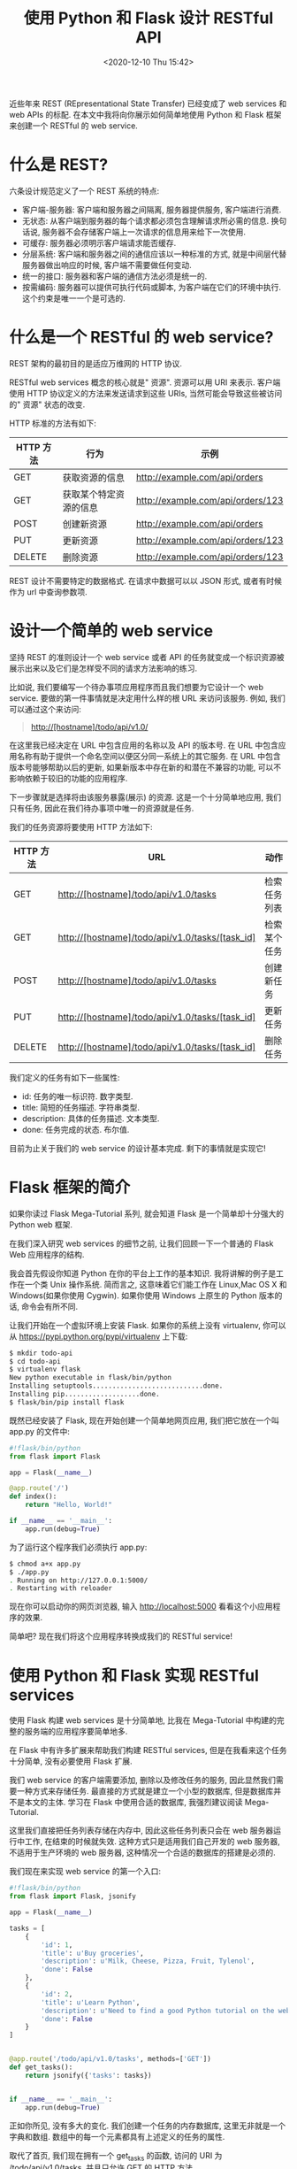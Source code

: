 # -*- eval: (setq org-download-image-dir (concat default-directory "./static/使用 Python 和 Flask 设计 RESTful API")); -*-
:PROPERTIES:
:ID:       508ACA7D-3866-4788-80FE-735E271323AF
:END:
#+LATEX_CLASS: my-article

#+DATE: <2020-12-10 Thu 15:42>
#+TITLE: 使用 Python 和 Flask 设计 RESTful API


近些年来 REST (REpresentational State Transfer) 已经变成了 web services 和 web APIs 的标配.
在本文中我将向你展示如何简单地使用 Python 和 Flask 框架来创建一个 RESTful 的 web service.

* 什么是 REST?

六条设计规范定义了一个 REST 系统的特点:

- 客户端-服务器: 客户端和服务器之间隔离, 服务器提供服务, 客户端进行消费.
- 无状态: 从客户端到服务器的每个请求都必须包含理解请求所必需的信息. 换句话说, 服务器不会存储客户端上一次请求的信息用来给下一次使用.
- 可缓存: 服务器必须明示客户端请求能否缓存.
- 分层系统: 客户端和服务器之间的通信应该以一种标准的方式, 就是中间层代替服务器做出响应的时候, 客户端不需要做任何变动.
- 统一的接口: 服务器和客户端的通信方法必须是统一的.
- 按需编码: 服务器可以提供可执行代码或脚本, 为客户端在它们的环境中执行. 这个约束是唯一一个是可选的.

* 什么是一个 RESTful 的 web service?
REST 架构的最初目的是适应万维网的 HTTP 协议.

RESTful web services 概念的核心就是" 资源".
资源可以用 URI 来表示.
客户端使用 HTTP 协议定义的方法来发送请求到这些 URIs, 当然可能会导致这些被访问的" 资源" 状态的改变.

HTTP 标准的方法有如下:

| HTTP 方法 | 行为                   | 示例                              |
|-----------+------------------------+-----------------------------------|
| GET       | 获取资源的信息         | http://example.com/api/orders     |
| GET       | 获取某个特定资源的信息 | http://example.com/api/orders/123 |
| POST      | 创建新资源             | http://example.com/api/orders     |
| PUT       | 更新资源               | http://example.com/api/orders/123 |
| DELETE    | 删除资源               | http://example.com/api/orders/123 |

REST 设计不需要特定的数据格式. 在请求中数据可以以 JSON 形式, 或者有时候作为 url 中查询参数项.

* 设计一个简单的 web service
坚持 REST 的准则设计一个 web service 或者 API 的任务就变成一个标识资源被展示出来以及它们是怎样受不同的请求方法影响的练习.

比如说, 我们要编写一个待办事项应用程序而且我们想要为它设计一个 web service.
要做的第一件事情就是决定用什么样的根 URL 来访问该服务. 例如, 我们可以通过这个来访问:

#+BEGIN_QUOTE
http://[hostname]/todo/api/v1.0/
#+END_QUOTE

在这里我已经决定在 URL 中包含应用的名称以及 API 的版本号.
在 URL 中包含应用名称有助于提供一个命名空间以便区分同一系统上的其它服务.
在 URL 中包含版本号能够帮助以后的更新, 如果新版本中存在新的和潜在不兼容的功能, 可以不影响依赖于较旧的功能的应用程序.

下一步骤就是选择将由该服务暴露(展示) 的资源. 这是一个十分简单地应用, 我们只有任务, 因此在我们待办事项中唯一的资源就是任务.

我们的任务资源将要使用 HTTP 方法如下:

| HTTP 方法 | URL                                             | 动作         |
|-----------+-------------------------------------------------+--------------|
| GET       | http://[hostname]/todo/api/v1.0/tasks           | 检索任务列表 |
| GET       | http://[hostname]/todo/api/v1.0/tasks/[task_id] | 检索某个任务 |
| POST      | http://[hostname]/todo/api/v1.0/tasks           | 创建新任务   |
| PUT       | http://[hostname]/todo/api/v1.0/tasks/[task_id] | 更新任务     |
| DELETE    | http://[hostname]/todo/api/v1.0/tasks/[task_id] | 删除任务     |

我们定义的任务有如下一些属性:

- id: 任务的唯一标识符. 数字类型.
- title: 简短的任务描述. 字符串类型.
- description: 具体的任务描述. 文本类型.
- done: 任务完成的状态. 布尔值.

目前为止关于我们的 web service 的设计基本完成. 剩下的事情就是实现它!

* Flask 框架的简介
如果你读过 Flask Mega-Tutorial 系列, 就会知道 Flask 是一个简单却十分强大的 Python web 框架.

在我们深入研究 web services 的细节之前, 让我们回顾一下一个普通的 Flask Web 应用程序的结构.

我会首先假设你知道 Python 在你的平台上工作的基本知识. 我将讲解的例子是工作在一个类 Unix 操作系统.
简而言之, 这意味着它们能工作在 Linux,Mac OS X 和 Windows(如果你使用 Cygwin). 如果你使用 Windows 上原生的 Python 版本的话, 命令会有所不同.

让我们开始在一个虚拟环境上安装 Flask. 如果你的系统上没有 virtualenv, 你可以从 https://pypi.python.org/pypi/virtualenv 上下载:

#+BEGIN_SRC sh
$ mkdir todo-api
$ cd todo-api
$ virtualenv flask
New python executable in flask/bin/python
Installing setuptools............................done.
Installing pip...................done.
$ flask/bin/pip install flask
#+END_SRC

既然已经安装了 Flask, 现在开始创建一个简单地网页应用, 我们把它放在一个叫 app.py 的文件中:

#+BEGIN_SRC python
#!flask/bin/python
from flask import Flask

app = Flask(__name__)

@app.route('/')
def index():
    return "Hello, World!"

if __name__ == '__main__':
    app.run(debug=True)
#+END_SRC

为了运行这个程序我们必须执行 app.py:

#+BEGIN_SRC sh
$ chmod a+x app.py
$ ./app.py
. Running on http://127.0.0.1:5000/
. Restarting with reloader
#+END_SRC

现在你可以启动你的网页浏览器, 输入 http://localhost:5000 看看这个小应用程序的效果.

简单吧? 现在我们将这个应用程序转换成我们的 RESTful service!

* 使用 Python 和 Flask 实现 RESTful services
使用 Flask 构建 web services 是十分简单地, 比我在 Mega-Tutorial 中构建的完整的服务端的应用程序要简单地多.

在 Flask 中有许多扩展来帮助我们构建 RESTful services, 但是在我看来这个任务十分简单, 没有必要使用 Flask 扩展.

我们 web service 的客户端需要添加, 删除以及修改任务的服务, 因此显然我们需要一种方式来存储任务.
最直接的方式就是建立一个小型的数据库, 但是数据库并不是本文的主体. 学习在 Flask 中使用合适的数据库, 我强烈建议阅读 Mega-Tutorial.

这里我们直接把任务列表存储在内存中, 因此这些任务列表只会在 web 服务器运行中工作, 在结束的时候就失效.
这种方式只是适用我们自己开发的 web 服务器, 不适用于生产环境的 web 服务器, 这种情况一个合适的数据库的搭建是必须的.

我们现在来实现 web service 的第一个入口:

#+BEGIN_SRC python
#!flask/bin/python
from flask import Flask, jsonify

app = Flask(__name__)

tasks = [
    {
        'id': 1,
        'title': u'Buy groceries',
        'description': u'Milk, Cheese, Pizza, Fruit, Tylenol',
        'done': False
    },
    {
        'id': 2,
        'title': u'Learn Python',
        'description': u'Need to find a good Python tutorial on the web',
        'done': False
    }
]


@app.route('/todo/api/v1.0/tasks', methods=['GET'])
def get_tasks():
    return jsonify({'tasks': tasks})


if __name__ == '__main__':
    app.run(debug=True)
#+END_SRC

正如你所见, 没有多大的变化. 我们创建一个任务的内存数据库, 这里无非就是一个字典和数组. 数组中的每一个元素都具有上述定义的任务的属性.

取代了首页, 我们现在拥有一个 get_tasks 的函数, 访问的 URI 为 /todo/api/v1.0/tasks, 并且只允许 GET 的 HTTP 方法.

这个函数的响应不是文本, 我们使用 JSON 数据格式来响应,Flask 的 jsonify 函数从我们的数据结构中生成.

使用网页浏览器来测试我们的 web service 不是一个最好的注意, 因为网页浏览器上不能轻易地模拟所有的 HTTP 请求的方法.
相反, 我们会使用 curl. 如果你还没有安装 curl 的话, 请立即安装它.

通过执行 app.py, 启动 web service. 接着打开一个新的控制台窗口, 运行以下命令:

#+BEGIN_SRC sh
$ curl -i http://localhost:5000/todo/api/v1.0/tasks
HTTP/1.0 200 OK
Content-Type: application/json
Content-Length: 294
Server: Werkzeug/0.8.3 Python/2.7.3
Date: Mon, 20 May 2013 04:53:53 GMT

 {
     "tasks": [
         {
             "description": "Milk, Cheese, Pizza, Fruit, Tylenol",
             "done": false,
             "id": 1,
             "title": "Buy groceries"
         },
         {
             "description": "Need to find a good Python tutorial on the web",
             "done": false,
             "id": 2,
             "title": "Learn Python"
         }
     ]
 }
#+END_SRC

我们已经成功地调用我们的 RESTful service 的一个函数!

现在我们开始编写 GET 方法请求我们的任务资源的第二个版本. 这是一个用来返回单独一个任务的函数:

#+BEGIN_SRC python
from flask import abort


@app.route('/todo/api/v1.0/tasks/<int:task_id>', methods=['GET'])
def get_task(task_id):
    task = filter(lambda t: t['id'] == task_id, tasks)
    if len(task) == 0:
        abort(404)
    return jsonify({'task': task[0]})
#+END_SRC

第二个函数有些意思. 这里我们得到了 URL 中任务的 id, 接着 Flask 把它转换成 函数中的 task_id 的参数.

我们用这个参数来搜索我们的任务数组. 如果我们的数据库中不存在搜索的 id, 我们将会返回一个类似 404 的错误, 根据 HTTP 规范的意思是 " 资源未找到".

如果我们找到相应的任务, 那么我们只需将它用 jsonify 打包成 JSON 格式并将其发送作为响应, 就像我们以前那样处理整个任务集合.

调用 curl 请求的结果如下:

#+BEGIN_SRC sh
$ curl -i http://localhost:5000/todo/api/v1.0/tasks/2
HTTP/1.0 200 OK
Content-Type: application/json
Content-Length: 151
Server: Werkzeug/0.8.3 Python/2.7.3
Date: Mon, 20 May 2013 05:21:50 GMT

{
 "task": {
     "description": "Need to find a good Python tutorial on the web",
     "done": false,
     "id": 2,
     "title": "Learn Python"
 }
}

$ curl -i http://localhost:5000/todo/api/v1.0/tasks/3
HTTP/1.0 404 NOT FOUND
Content-Type: text/html
Content-Length: 238
Server: Werkzeug/0.8.3 Python/2.7.3
Date: Mon, 20 May 2013 05:21:52 GMT

<!DOCTYPE HTML PUBLIC "-//W3C//DTD HTML 3.2 Final//EN">
<title>404 Not Found</title>
<h1>Not Found</h1>
<p>The requested URL was not found on the server.</p>
<p>If you entered the URL manually please check your spelling and try again.</p>
#+END_SRC

当我们请求 id #2 的资源时候, 我们获取到了, 但是当我们请求 #3 的时候返回了 404 错误.
有关错误奇怪的是返回的是 HTML 信息而不是 JSON, 这是因为 Flask 按照默认方式生成 404 响应.
由于这是一个 Web service 客户端希望我们总是以 JSON 格式回应, 所以我们需要改善我们的 404 错误处理程序:

#+BEGIN_SRC python
from flask import make_response


@app.errorhandler(404)
def not_found(error):
    return make_response(jsonify({'error': 'Not found'}), 404)
#+END_SRC

我们会得到一个友好的错误提示:

#+BEGIN_SRC sh
$ curl -i http://localhost:5000/todo/api/v1.0/tasks/3
HTTP/1.0 404 NOT FOUND
Content-Type: application/json
Content-Length: 26
Server: Werkzeug/0.8.3 Python/2.7.3
Date: Mon, 20 May 2013 05:36:54 GMT

 {
     "error": "Not found"
 }
#+END_SRC

接下来就是 POST 方法, 我们用来在我们的任务数据库中插入一个新的任务:

#+BEGIN_SRC python
from flask import request


@app.route('/todo/api/v1.0/tasks', methods=['POST'])
def create_task():
    if not request.json or not 'title' in request.json:
        abort(400)
        task = {
            'id': tasks[-1]['id'] + 1,
            'title': request.json['title'],
            'description': request.json.get('description', ""),
            'done': False
        }
        tasks.append(task)
    return jsonify({'task': task}), 201
#+END_SRC

添加一个新的任务也是相当容易地. 只有当请求以 JSON 格式形式,request.json 才会有请求的数据.
如果没有数据, 或者存在数据但是缺少 title 项, 我们将会返回 400, 这是表示请求无效.

接着我们会创建一个新的任务字典, 使用最后一个任务的 id + 1 作为该任务的 id. 我们允许 description 字段缺失, 并且假设 done 字段设置成 False.

我们把新的任务添加到我们的任务数组中, 并且把新添加的任务和状态 201 响应给客户端.

使用如下的 curl 命令来测试这个新的函数:

#+BEGIN_SRC sh
$ curl -i -H "Content-Type: application/json" -X POST -d '{"title":"Read a book"}' http://localhost:5000/todo/api/v1.0/tasks
HTTP/1.0 201 Created
Content-Type: application/json
Content-Length: 104
Server: Werkzeug/0.8.3 Python/2.7.3
Date: Mon, 20 May 2013 05:56:21 GMT

 {
     "task": {
         "description": "",
         "done": false,
         "id": 3,
         "title": "Read a book"
     }
 }
#+END_SRC

注意: 如果你在 Windows 上并且运行 Cygwin 版本的 curl, 上面的命令不会有任何问题. 然而, 如果你使用原生的 curl, 命令会有些不同:

#+BEGIN_SRC sh
$ curl -i -H "Content-Type: application/json" -X POST -d "{"""title""":"""Read a book"""}" http://localhost:5000/todo/api/v1.0/tasks
#+END_SRC

当然在完成这个请求后, 我们可以得到任务的更新列表:

#+BEGIN_SRC sh
$ curl -i http://localhost:5000/todo/api/v1.0/tasks
HTTP/1.0 200 OK
Content-Type: application/json
Content-Length: 423
Server: Werkzeug/0.8.3 Python/2.7.3
Date: Mon, 20 May 2013 05:57:44 GMT

 {
     "tasks": [
         {
             "description": "Milk, Cheese, Pizza, Fruit, Tylenol",
             "done": false,
             "id": 1,
             "title": "Buy groceries"
         },
         {
             "description": "Need to find a good Python tutorial on the web",
             "done": false,
             "id": 2,
             "title": "Learn Python"
         },
         {
             "description": "",
             "done": false,
             "id": 3,
             "title": "Read a book"
         }
     ]
 }
#+END_SRC

剩下的两个函数如下所示:

#+BEGIN_SRC python
@app.route('/todo/api/v1.0/tasks/<int:task_id>', methods=['PUT'])
 def update_task(task_id):
     task = filter(lambda t: t['id'] == task_id, tasks)
     if len(task) == 0:
         abort(404)
     if not request.json:
         abort(400)
     if 'title' in request.json and type(request.json['title']) != unicode:
         abort(400)
     if 'description' in request.json and type(request.json['description']) is not unicode:
         abort(400)
     if 'done' in request.json and type(request.json['done']) is not bool:
         abort(400)
     task[0]['title'] = request.json.get('title', task[0]['title'])
     task[0]['description'] = request.json.get('description', task[0]['description'])
     task[0]['done'] = request.json.get('done', task[0]['done'])
     return jsonify({'task': task[0]})
#+END_SRC

#+BEGIN_SRC python
@app.route('/todo/api/v1.0/tasks/<int:task_id>', methods=['DELETE'])
 def delete_task(task_id):
     task = filter(lambda t: t['id'] == task_id, tasks)
     if len(task) == 0:
         abort(404)
     tasks.remove(task[0])
     return jsonify({'result': True})
#+END_SRC

delete_task 函数没有什么特别的. 对于 update_task 函数, 我们需要严格地检查输入的参数以防止可能的问题.
我们需要确保在我们把它更新到数据库之前, 任何客户端提供我们的是预期的格式.

更新任务 #2 的函数调用如下所示:

#+BEGIN_SRC sh
$ curl -i -H "Content-Type: application/json" -X PUT -d '{"done":true}' http://localhost:5000/todo/api/v1.0/tasks/2
HTTP/1.0 200 OK
Content-Type: application/json
Content-Length: 170
Server: Werkzeug/0.8.3 Python/2.7.3
Date: Mon, 20 May 2013 07:10:16 GMT

 {
     "task": [
         {
             "description": "Need to find a good Python tutorial on the web",
             "done": true,
             "id": 2,
             "title": "Learn Python"
         }
     ]
 }
#+END_SRC

* 优化 web service 接口
目前 API 的设计的问题就是迫使客户端在任务标识返回后去构造 URIs.
这对于服务器是十分简单的, 但是间接地迫使客户端知道这些 URIs 是如何构造的, 这将会阻碍我们以后变更这些 URIs.

不直接返回任务的 ids, 我们直接返回控制这些任务的完整的 URI, 以便客户端可以随时使用这些 URIs.
为此, 我们可以写一个小的辅助函数生成一个 " 公共" 版本任务发送到客户端:

#+BEGIN_SRC python
from flask import url_for


def make_public_task(task):
    new_task = {}
    for field in task:
        if field == 'id':
            new_task['uri'] = url_for('get_task', task_id=task['id'], _external=True)
        else:
            new_task[field] = task[field]
    return new_task
#+END_SRC

这里所有做的事情就是从我们数据库中取出任务并且创建一个新的任务, 这个任务的 id 字段被替换成通过 Flask 的 url_for 生成的 uri 字段.

当我们返回所有的任务列表的时候, 在发送到客户端之前通过这个函数进行处理:

#+BEGIN_SRC python
@app.route('/todo/api/v1.0/tasks', methods=['GET'])
def get_tasks():
  return jsonify({'tasks': map(make_public_task, tasks)})
#+END_SRC

这里就是客户端获取任务列表的时候得到的数据:

#+BEGIN_SRC sh
$ curl -i http://localhost:5000/todo/api/v1.0/tasks
HTTP/1.0 200 OK
Content-Type: application/json
Content-Length: 406
Server: Werkzeug/0.8.3 Python/2.7.3
Date: Mon, 20 May 2013 18:16:28 GMT

 {
     "tasks": [
         {
             "title": "Buy groceries",
             "done": false,
             "description": "Milk, Cheese, Pizza, Fruit, Tylenol",
             "uri": "http://localhost:5000/todo/api/v1.0/tasks/1"
         },
         {
             "title": "Learn Python",
             "done": false,
             "description": "Need to find a good Python tutorial on the web",
             "uri": "http://localhost:5000/todo/api/v1.0/tasks/2"
         }
     ]
 }
#+END_SRC

我们将会把上述的方式应用到其它所有的函数上以确保客户端一直看到 URIs 而不是 ids.

* 加强 RESTful web service 的安全性
我们已经完成了我们 web service 的大部分功能, 但是仍然有一个问题. 我们的 web service 对任何人都是公开的, 这并不是一个好主意.

我们有一个可以管理我们的待办事项完整的 web service, 但在当前状态下的 web service 是开放给所有的客户端.
如果一个陌生人弄清我们的 API 是如何工作的, 他或她可以编写一个客户端访问我们的 web service 并且毁坏我们的数据.

大部分初级的教程会忽略这个问题并且到此为止. 在我看来这是一个很严重的问题, 我必须指出.

确保我们的 web service 安全服务的最简单的方法是要求客户端提供一个用户名和密码.
在常规的 web 应用程序会提供一个登录的表单用来认证, 并且服务器会创建一个会话为登录的用户以后的操作使用, 会话的 id 以 cookie 形式存储在客户端浏览器中.
然而 REST 的规则之一就是 " 无状态", 因此我们必须要求客户端在每一次请求中提供认证的信息.

我们一直试着尽可能地坚持 HTTP 标准协议. 既然我们需要实现认证我们需要在 HTTP 上下文中去完成,HTTP 协议提供了两种认证机制: [[http://www.ietf.org/rfc/rfc2617.txt][Basic 和 Digest]].

有一个小的 Flask 扩展能够帮助我们, 我们可以先安装 Flask-HTTPAuth:

#+BEGIN_SRC
$ flask/bin/pip install flask-httpauth
#+END_SRC

比方说, 我们希望我们的 web service 只让访问用户名 miguel 和密码 python 的客户端访问. 我们可以设置一个基本的 HTTP 验证如下:

#+BEGIN_SRC python
from flask.ext.httpauth import HTTPBasicAuth
auth = HTTPBasicAuth()


@auth.get_password
def get_password(username):
    if username == 'miguel':
        return 'python'
    return None

@auth.error_handler
def unauthorized():
    return make_response(jsonify({'error': 'Unauthorized access'}), 401)
#+END_SRC

get_password 函数是一个回调函数,Flask-HTTPAuth 使用它来获取给定用户的密码.
在一个更复杂的系统中, 这个函数是需要检查一个用户数据库, 但是在我们的例子中只有单一的用户因此没有必要.

error_handler 回调函数是用于给客户端发送未授权错误代码. 像我们处理其它的错误代码, 这里我们定制一个包含 JSON 数据格式而不是 HTML 的响应.

随着认证系统的建立, 所剩下的就是把需要认证的函数添加 @auth.login_required 装饰器. 例如:

#+BEGIN_SRC python
@app.route('/todo/api/v1.0/tasks', methods=['GET'])
@auth.login_required
def get_tasks():
    return jsonify({'tasks': tasks})
#+END_SRC

如果现在要尝试使用 curl 调用这个函数我们会得到:

#+BEGIN_SRC sh
$ curl -i http://localhost:5000/todo/api/v1.0/tasks
HTTP/1.0 401 UNAUTHORIZED
Content-Type: application/json
Content-Length: 36
WWW-Authenticate: Basic realm="Authentication Required"
Server: Werkzeug/0.8.3 Python/2.7.3
Date: Mon, 20 May 2013 06:41:14 GMT

 {
     "error": "Unauthorized access"
 }
#+END_SRC

为了能够调用这个函数我们必须发送我们的认证凭据:

#+BEGIN_SRC sh
$ curl -u miguel:python -i http://localhost:5000/todo/api/v1.0/tasks
HTTP/1.0 200 OK
Content-Type: application/json
Content-Length: 316
Server: Werkzeug/0.8.3 Python/2.7.3
Date: Mon, 20 May 2013 06:46:45 GMT

 {
     "tasks": [
         {
             "title": "Buy groceries",
             "done": false,
             "description": "Milk, Cheese, Pizza, Fruit, Tylenol",
             "uri": "http://localhost:5000/todo/api/v1.0/tasks/1"
         },
         {
             "title": "Learn Python",
             "done": false,
             "description": "Need to find a good Python tutorial on the web",
             "uri": "http://localhost:5000/todo/api/v1.0/tasks/2"
         }
     ]
 }
#+END_SRC

认证扩展给予我们很大的自由选择哪些函数需要保护, 哪些函数需要公开.

为了确保登录信息的安全应该使用 HTTP 安全服务器(例如: https://...), 这样客户端和服务器之间的通信都是加密的, 以防止传输过程中第三方看到认证的凭据.

让人不舒服的是当请求收到一个 401 的错误, 网页浏览都会跳出一个丑陋的登录框, 即使请求是在后台发生的.
因此如果我们要实现一个完美的 web 服务器的话, 我们就需要禁止跳转到浏览器显示身份验证对话框, 让我们的客户端应用程序自己处理登录.

一个简单的方式就是不返回 401 错误.403 错误是一个令人青睐的替代,403 错误表示 " 禁止" 的错误:

#+BEGIN_SRC python
@auth.error_handler
 def unauthorized():
     return make_response(jsonify({'error': 'Unauthorized access'}), 403)
#+END_SRC

* 可能的改进
我们编写的小型的 web service 还可以在不少的方面进行改进.

对于初学者来说, 一个真正的 web service 需要一个真实的数据库进行支撑. 我们现在使用的内存数据结构会有很多限制不应该被用于真正的应用.

另外一个可以提高的领域就是处理多用户. 如果系统支持多用户的话, 不同的客户端可以发送不同的认证凭证获取相应用户的任务列表.
在这样一个系统中的话, 我们需要第二个资源就是用户. 在用户资源上的 POST 的请求代表注册换一个新用户.
一个 GET 请求表示客户端获取一个用户的信息. 一个 PUT 请求表示更新用户信息, 比如可能是更新邮箱地址. 一个 DELETE 请求表示删除用户账号.

GET 检索任务列表请求可以在几个方面进行扩展.
首先可以携带一个可选的页的参数, 以便客户端请求任务的一部分.
另外, 这种扩展更加有用: 允许按照一定的标准筛选.
比如, 用户只想要看到完成的任务, 或者只想看到任务的标题以 A 字母开头.
所有的这些都可以作为 URL 的一个参数项.

* 使用 Flask-RESTful 设计 RESTful API
前面我已经用 Flask 实现了一个 RESTful 服务器.
今天我们将会使用 Flask-RESTful 来实现同一个 RESTful 服务器,Flask-RESTful 是一个可以简化 APIs 的构建的 Flask 扩展.

** RESTful 服务器
 作为一个提醒, 这里就是待完成事项列表 web service 所提供的方法的定义:

| HTTP 方法 | URL                                             | 动作         |
| GET      | http://[hostname]/todo/api/v1.0/tasks           | 检索任务列表 |
| GET      | http://[hostname]/todo/api/v1.0/tasks/[task_id] | 检索某个任务 |
| POST     | http://[hostname]/todo/api/v1.0/tasks           | 创建新任务   |
| PUT      | http://[hostname]/todo/api/v1.0/tasks/[task_id] | 更新任务     |
| DELETE   | http://[hostname]/todo/api/v1.0/tasks/[task_id] | 删除任务     |

 这个服务唯一的资源叫做" 任务", 它有如下一些属性:

 - id: 任务的唯一标识符. 数字类型.
 - title: 简短的任务描述. 字符串类型.
 - description: 具体的任务描述. 文本类型.
 - done: 任务完成的状态. 布尔值.
** 路由
 在上一遍文章中, 我使用了 Flask 的视图函数来定义所有的路由.

 Flask-RESTful 提供了一个 Resource 基础类, 它能够定义一个给定 URL 的一个或者多个 HTTP 方法.
 例如, 定义一个可以使用 HTTP 的 GET, PUT 以及 DELETE 方法的 User 资源, 你的代码可以如下:

 #+BEGIN_SRC python
 from flask import Flask
 from flask.ext.restful import Api, Resource

 app = Flask(__name__)
 api = Api(app)


 class UserAPI(Resource):
     def get(self, id):
         pass

     def put(self, id):
         pass

     def delete(self, id):
         pass


 api.add_resource(UserAPI, '/users/<int:id>', endpoint='user')
 #+END_SRC

 add_resource 函数使用指定的 endpoint 注册路由到框架上.
 如果没有指定 endpoint,Flask-RESTful 会根据类名生成一个, 但是有时候有些函数比如 url_for 需要 endpoint, 因此我会明确给 endpoint 赋值.

 我的待办事项 API 定义两个 URLs:/todo/api/v1.0/tasks(获取所有任务列表), 以及 /todo/api/v1.0/tasks/<int:id>(获取单个任务). 我们现在需要两个资源:

 #+BEGIN_SRC python
 class TaskListAPI(Resource):
     def get(self):
         pass

     def post(self):
         pass


 class TaskAPI(Resource):
     def get(self, id):
         pass

     def put(self, id):
         pass

     def delete(self, id):
         pass


 api.add_resource(TaskListAPI, '/todo/api/v1.0/tasks', endpoint='tasks')
 api.add_resource(TaskAPI, '/todo/api/v1.0/tasks/<int:id>', endpoint='task')
 #+END_SRC

** 解析以及验证请求
 当我在以前的文章中实现此服务器的时候, 我自己对请求的数据进行验证. 例如, 在之前版本中如何处理 PUT 的:


 #+BEGIN_SRC python
 @app.route('/todo/api/v1.0/tasks/<int:task_id>', methods = ['PUT'])
 @auth.login_required
  def update_task(task_id):
      task = filter(lambda t: t['id'] == task_id, tasks)
      if len(task) == 0:
          abort(404)
      if not request.json:
          abort(400)
      if 'title' in request.json and type(request.json['title']) != unicode:
          abort(400)
      if 'description' in request.json and type(request.json['description']) is not unicode:
          abort(400)
      if 'done' in request.json and type(request.json['done']) is not bool:
          abort(400)
      task[0]['title'] = request.json.get('title', task[0]['title'])
      task[0]['description'] = request.json.get('description', task[0]['description'])
      task[0]['done'] = request.json.get('done', task[0]['done'])
      return jsonify( { 'task': make_public_task(task[0]) } )
 #+END_SRC

 在这里, 我必须确保请求中给出的数据在使用之前是有效, 这样使得函数变得又臭又长.

 Flask-RESTful 提供了一个更好的方式来处理数据验证, 它叫做 RequestParser 类. 这个类工作方式类似命令行解析工具 argparse.

 首先, 对于每一个资源需要定义参数以及怎样验证它们:


 #+BEGIN_SRC python
 from flask.ext.restful import reqparse


 class TaskListAPI(Resource):
     def __init__(self):
         self.reqparse = reqparse.RequestParser()
         self.reqparse.add_argument('title',
                                    type=str,
                                    required=True,
                                    help='No task title provided',
                                    location='json')
         self.reqparse.add_argument('description',
                                    type=str,
                                    default="",
                                    location='json')
         super(TaskListAPI, self).__init__()

     # ...


 class TaskAPI(Resource):
     def __init__(self):
         self.reqparse = reqparse.RequestParser()
         self.reqparse.add_argument('title', type=str, location='json')
         self.reqparse.add_argument('description', type=str, location='json')
         self.reqparse.add_argument('done', type=bool, location='json')
         super(TaskAPI, self).__init__()

     # ...
 #+END_SRC

 在 TaskListAPI 资源中,POST 方法是唯一接收参数的.
 参数" 标题" 是必须的, 因此我定义一个缺少" 标题" 的错误信息.
 当客户端缺少这个参数的时候,Flask-RESTful 将会把这个错误信息作为响应发送给客户端.
 " 描述" 字段是可选的, 当缺少这个字段的时候, 默认的空字符串将会被使用.
 一个有趣的方面就是 RequestParser 类默认情况下在 request.values 中查找参数,
 因此 location 可选参数必须被设置以表明请求过来的参数是 request.json 格式的.

 TaskAPI 资源的参数处理是同样的方式, 但是有少许不同.PUT 方法需要解析参数, 并且这个方法的所有参数都是可选的.

 当请求解析器被初始化, 解析和验证一个请求是很容易的. 例如, 请注意 TaskAPI.put() 方法变的多么地简单:

 #+BEGIN_SRC python
 def put(self, id):
     task = filter(lambda t: t['id'] == id, tasks)
      if len(task) == 0:
          abort(404)
          task = task[0]
          args = self.reqparse.parse_args()
      for k, v in args.iteritems():
          if v != None:
              task[k] = v
      return jsonify( { 'task': make_public_task(task) } )
 #+END_SRC

 使用 Flask-RESTful 来处理验证的另一个好处就是没有必要单独地处理类似 HTTP 400 错误,Flask-RESTful 会来处理这些.

** 生成响应
 原来设计的 REST 服务器使用 Flask 的 jsonify 函数来生成响应.Flask-RESTful 会自动地处理转换成 JSON 数据格式, 因此下面的代码需要替换:

 #+BEGIN_SRC python
 return jsonify( { 'task': make_public_task(task) } )
 #+END_SRC

 现在需要写成这样:

 #+BEGIN_SRC python
 return { 'task': make_public_task(task) }
 #+END_SRC

 Flask-RESTful 也支持自定义状态码, 如果有必要的话:

 #+BEGIN_SRC python
 return {'task': make_public_task(task)}, 201
 #+END_SRC

 Flask-RESTful 还有更多的功能.make_public_task 能够把来自原始服务器上的任务从内部形式包装成客户端想要的外部形式.
 最典型的就是把任务的 id 转成 uri.Flask-RESTful 就提供一个辅助函数能够很优雅地做到这样的转换, 不仅仅能够把 id 转成 uri 并且能够转换其他的参数:

 #+BEGIN_SRC python
 from flask.ext.restful import fields, marshal

 task_fields = {
     'title': fields.String,
     'description': fields.String,
     'done': fields.Boolean,
     'uri': fields.Url('task')
 }


 class TaskAPI(Resource):
     # ...

     def put(self, id):
         # ...
         return {'task': marshal(task, task_fields)}
 #+END_SRC

 task_fields 结构用于作为 marshal 函数的模板.fields.Uri 是一个用于生成一个 URL 的特定的参数. 它需要的参数是 endpoint.

** 认证
 在 REST 服务器中的路由都是由 HTTP 基本身份验证保护着. 在最初的那个服务器是通过使用 Flask-HTTPAuth 扩展来实现的.

 因为 Resouce 类是继承自 Flask 的 MethodView, 它能够通过定义 decorators 变量并且把装饰器赋予给它:

 #+BEGIN_SRC python
 from flask.ext.httpauth import HTTPBasicAuth
 # ...
  auth = HTTPBasicAuth()
  # ...

  class TaskAPI(Resource):
      decorators = [auth.login_required]
      # ...

  class TaskAPI(Resource):
      decorators = [auth.login_required]
      # ...
 #+END_SRC

* 使用 Flask 设计 RESTful 的认证
今天我将要展示一个简单, 不过很安全的方式用来保护使用 Flask 编写的 API, 它是使用密码或者令牌认证的.

** 示例代码
 本文使用的代码能够在 github 上找到: [[https://github.com/miguelgrinberg/REST-auth][REST-auth]].

** 用户数据库
 为了让给出的示例看起来像真实的项目, 这里我将使用 Flask-SQLAlchemy 来构建用户数据库模型并且存储到数据库中.

 用户的数据库模型是十分简单的. 对于每一个用户,username 和 password_hash 将会被存储:

 #+BEGIN_SRC python
 class User(db.Model):
     __tablename__ = 'users'
     id = db.Column(db.Integer, primary_key=True)
     username = db.Column(db.String(32), index=True)
     password_hash = db.Column(db.String(128))
 #+END_SRC

 出于安全原因, 用户的原始密码将不被存储, 密码在注册时被散列后存储到数据库中.
 使用散列密码的话, 如果用户数据库不小心落入恶意攻击者的手里, 他们也很难从散列中解析到真实的密码.

 密码 决不能 很明确地存储在用户数据库中.

** 密码散列
 为了创建密码散列, 我将会使用 PassLib 库, 一个专门用于密码散列的 Python 包.

 PassLib 提供了多种散列算法供选择.custom_app_context 是一个易于使用的基于 sha256_crypt 的散列算法.

 User 用户模型需要增加两个新方法来增加密码散列和密码验证功能:

 #+CAPTION: User 类的 hash_password 方法和 verify_password 方法
 #+BEGIN_SRC python
 from passlib.apps import custom_app_context as pwd_context


 class User(db.Model):
     # ...

     def hash_password(self, password):
         self.password_hash = pwd_context.encrypt(password)

     def verify_password(self, password):
         return pwd_context.verify(password, self.password_hash)
 #+END_SRC
 <<User 类的 hash_password 方法和 verify_password 方法>>

 hash_password() 函数接受一个明文的密码作为参数并且存储明文密码的散列. 当一个新用户注册到服务器或者当用户修改密码的时候, 这个函数将被调用.

 verify_password() 函数接受一个明文的密码作为参数并且当密码正确的话返回 True 或者密码错误的话返回 False. 这个函数当用户提供和需要验证凭证的时候调用.

 你可能会问如果原始密码散列后如何验证原始密码的?

 散列算法是单向函数, 这就是意味着它们能够用于根据密码生成散列, 但是无法根据生成的散列逆向猜测出原密码. 然而这些算法是具有确定性的, 给定相同的输入它们总会得到相同的输出.
 PassLib 所有需要做的就是验证密码, 通过使用注册时候同一个函数散列密码并且同存储在数据库中的散列值进行比较.

** 用户注册
 在本文例子中, 一个客户端可以使用 POST 请求到 /api/users 上注册一个新用户. 请求的主体必须是一个包含 username 和 password 的 JSON 格式的对象.

 Flask 中的路由的实现如下所示:

 #+BEGIN_SRC python
 @app.route('/api/users', methods = ['POST'])
  def new_user():
      username = request.json.get('username')
      password = request.json.get('password')
      if username is None or password is None:
          abort(400) # missing arguments
      if User.query.filter_by(username = username).first() is not None:
          abort(400) # existing user
          user = User(username = username)
          user.hash_password(password)
          db.session.add(user)
          db.session.commit()
      return jsonify({ 'username': user.username }), 201, {'Location': url_for('get_user', id = user.id, _external = True)}
 #+END_SRC

 这个函数是十分简单地. 参数 username 和 password 是从请求中携带的 JSON 数据中获取, 接着验证它们.

 如果参数通过验证的话, 新的 User 实例被创建.username 赋予给 User, 接着使用 hash_password 方法散列密码. 用户最终被写入数据库中.

 响应的主体是一个表示用户的 JSON 对象,201 状态码以及一个指向新创建的用户的 URI 的 HTTP 头信息:Location.

 注意:get_user 函数可以在 github 上找到完整的代码.

 这里是一个用户注册的请求, 发送自 curl:

 #+BEGIN_SRC sh
 $ curl -i -X POST -H "Content-Type: application/json" -d '{"username":"miguel","password":"python"}' http://127.0.0.1:5000/api/users
 HTTP/1.0 201 CREATED
 Content-Type: application/json
 Content-Length: 27
 Location: http://127.0.0.1:5000/api/users/1
 Server: Werkzeug/0.9.4 Python/2.7.3
 Date: Thu, 28 Nov 2013 19:56:39 GMT

  {
      "username": "miguel"
  }
 #+END_SRC

 需要注意地是在真实的应用中这里可能会使用安全的的 HTTP (譬如:HTTPS).
 如果用户登录的凭证是通过明文在网络传输的话, 任何对 API 的保护措施是毫无意义的.

** 基于密码的认证
 现在我们假设存在一个资源通过一个 API 暴露给那些必须注册的用户. 这个资源是通过 URL: /api/resource 能够访问到.

 为了保护这个资源, 我们将使用 HTTP 基本身份认证, 但是不是自己编写完整的代码来实现它, 而是让 Flask-HTTPAuth 扩展来为我们做.

 使用 Flask-HTTPAuth, 通过添加 login_required 装饰器可以要求相应的路由必须进行认证:

 #+BEGIN_SRC python
 from flask.ext.httpauth import HTTPBasicAuth
 auth = HTTPBasicAuth()


 @app.route('/api/resource')
 @auth.login_required
 def get_resource():
     return jsonify({'data': 'Hello, %s!' % g.user.username})
 #+END_SRC

 但是,Flask-HTTPAuth 需要给予更多的信息来验证用户的认证, 当然 Flask-HTTPAuth 有着许多的选项, 它取决于应用程序实现的安全级别.

 能够提供最大自由度的选择(可能这也是唯一兼容 PassLib 散列) 就是选用 verify_password 回调函数,
 这个回调函数将会根据提供的 username 和 password 的组合的, 返回 True(通过验证) 或者 Flase(未通过验证).
 Flask-HTTPAuth 将会在需要验证 username 和 password 对的时候调用这个回调函数.

 verify_password 回调函数的实现如下:

 #+BEGIN_SRC python
 @auth.verify_password
  def verify_password(username, password):
      user = User.query.filter_by(username = username).first()
      if not user or not user.verify_password(password):
          return False
      g.user = user
      return True
 #+END_SRC

 [[User 类的 hash_password 方法和 verify_password 方法][See：User 类的 hash_password 方法和 verify_password 方法]]
 这个函数将会根据 username 找到用户, 并且使用 verify_password() 方法验证密码.
 如果认证通过的话, 用户对象将会被存储在 Flask 的 g 对象中, 这样视图就能使用它.

 这里是用 curl 请求只允许注册用户获取的保护资源:

 #+BEGIN_SRC sh
 $ curl -u miguel:python -i -X GET http://127.0.0.1:5000/api/resource
 HTTP/1.0 200 OK
 Content-Type: application/json
 Content-Length: 30
 Server: Werkzeug/0.9.4 Python/2.7.3
 Date: Thu, 28 Nov 2013 20:02:25 GMT

  {
      "data": "Hello, miguel!"
  }
 #+END_SRC

 如果登录失败的话, 会得到下面的内容:

 #+BEGIN_SRC sh
 $ curl -u miguel:ruby -i -X GET http://127.0.0.1:5000/api/resource
 HTTP/1.0 401 UNAUTHORIZED
 Content-Type: text/html; charset=utf-8
 Content-Length: 19
 WWW-Authenticate: Basic realm="Authentication Required"
 Server: Werkzeug/0.9.4 Python/2.7.3
 Date: Thu, 28 Nov 2013 20:03:18 GMT

  Unauthorized Access
 #+END_SRC

 这里我再次重申在实际的应用中, 请使用安全的 HTTP.

** 基于令牌的认证
 每次请求必须发送 username 和 password 是十分不方便, 即使是通过安全的 HTTP 传输的话还是存在风险, 因为客户端必须要存储不加密的认证凭证, 这样才能在每次请求中发送.

 一种基于之前解决方案的优化就是使用令牌来验证请求.

 我们的想法是客户端应用程序使用认证凭证交换了认证令牌, 接下来的请求只发送认证令牌.

 令牌是具有有效时间, 过了有效时间后, 令牌变成无效, 需要重新获取新的令牌. 令牌的潜在风险在于生成令牌的算法比较弱, 但是有效期较短可以减少风险.

 有很多的方法可以加强令牌. 一个简单的强化方式就是根据存储在数据库中的用户以及密码生成一个随机的特定长度的字符串, 可能过期日期也在里面.
 令牌就变成了明文密码的重排, 这样就能很容易地进行字符串对比, 还能对过期日期进行检查.

 更加完善的实现就是不需要服务器端进行任何存储操作, 使用加密的签名作为令牌. 这种方式有很多的优点, 能够根据用户信息生成相关的签名, 并且很难被篡改.

 Flask 使用类似的方式处理 cookies 的. 这个实现依赖于一个叫做 itsdangerous 的库, 我们这里也会采用它.

 令牌的生成以及验证将会被添加到 User 模型中, 其具体实现如下:


 #+BEGIN_SRC python
 from itsdangerous import TimedJSONWebSignatureSerializer as Serializer


 class User(db.Model):
     # ...

     def generate_auth_token(self, expiration=600):
         s = Serializer(app.config['SECRET_KEY'], expires_in=expiration)
         return s.dumps({'id': self.id})

     @staticmethod
     def verify_auth_token(token):
         s = Serializer(app.config['SECRET_KEY'])
         try:
             data = s.loads(token)
         except SignatureExpired:
             return None  # valid token, but expired
         except BadSignature:
             return None  # invalid token
         user = User.query.get(data['id'])
         return user
 #+END_SRC

 generate_auth_token() 方法生成一个以用户 id 值为值,’id’ 为关键字的字典的加密令牌.
 令牌中同时加入了一个过期时间, 默认为十分钟(600 秒).

 验证令牌是在 verify_auth_token() 静态方法中实现的.
 静态方法被使用在这里, 是因为一旦令牌被解码了用户才可得知. 如果令牌被解码了, 相应的用户将会被查询出来并且返回.

 API 需要一个获取令牌的新函数, 这样客户端才能申请到令牌:

 #+BEGIN_SRC python
 @app.route('/api/token')
 @auth.login_required
  def get_auth_token():
      token = g.user.generate_auth_token()
      return jsonify({ 'token': token.decode('ascii') })
 #+END_SRC

 #+BEGIN_QUOTE
 注意: 这个函数是使用了 auth.login_required 装饰器, 也就是说需要提供 username 和 password.
 #+END_QUOTE

 剩下来的就是决策客户端怎样在请求中包含这个令牌.

 HTTP 基本认证方式不特别要求 usernames 和 passwords 用于认证, 在 HTTP 头中这两个字段可以用于任何类型的认证信息.
 基于令牌的认证, 令牌可以作为 username 字段,password 字段可以忽略.

 这就意味着服务器需要同时处理 username 和 password 作为认证, 以及令牌作为 username 的认证方式.verify_password 回调函数需要同时支持这两种方式:

 #+BEGIN_SRC python
 @auth.verify_password
 def verify_password(username_or_token, password):
     # first try to authenticate by token
     user = User.verify_auth_token(username_or_token)
     if not user:
         # try to authenticate with username/password
         user = User.query.filter_by(username=username_or_token).first()
         if not user or not user.verify_password(password):
             return False
         g.user = user
     return True
 #+END_SRC

 新版的 verify_password 回调函数会尝试认证两次.
 首先它会把 username 参数作为令牌进行认证. 如果没有验证通过的话, 就会像基于密码认证的一样, 验证 username 和 password.

 如下的 curl 请求能够获取一个认证的令牌:

 #+BEGIN_SRC sh
 $ curl -u miguel:python -i -X GET http://127.0.0.1:5000/api/token
 HTTP/1.0 200 OK
 Content-Type: application/json
 Content-Length: 139
 Server: Werkzeug/0.9.4 Python/2.7.3
 Date: Thu, 28 Nov 2013 20:04:15 GMT

  {
      "token": "eyJhbGciOiJIUzI1NiIsImV4cCI6MTM4NTY2OTY1NSwiaWF0IjoxMzg1NjY5MDU1fQ.eyJpZCI6MX0.XbOEFJkhjHJ5uRINh2JA1BPzXjSohKYDRT472wGOvjc"
  }
 #+END_SRC

 现在可以使用令牌获取资源:

 #+BEGIN_SRC sh
 $ curl -u eyJhbGciOiJIUzI1NiIsImV4cCI6MTM4NTY2OTY1NSwiaWF0IjoxMzg1NjY5MDU1fQ.eyJpZCI6MX0.XbOEFJkhjHJ5uRINh2JA1BPzXjSohKYDRT472wGOvjc:unused -i -X GET http://127.0.0.1:5000/api/resource
 HTTP/1.0 200 OK
 Content-Type: application/json
 Content-Length: 30
 Server: Werkzeug/0.9.4 Python/2.7.3
 Date: Thu, 28 Nov 2013 20:05:08 GMT

  {
      "data": "Hello, miguel!"
  }
 #+END_SRC

 需要注意的是这里并没有使用密码.

** OAuth 认证
 当我们讨论 RESTful 认证的时候,OAuth 协议经常被提及到.

 那么什么是 OAuth?

 OAuth 可以有很多的含义. 最通常就是一个应用程序允许其它应用程序的用户的接入或者使用服务, 但是用户必须使用应用程序提供的登录凭证. 我建议阅读者可以浏览 OAuth 了解更多知识.

* 示例代码

#+BEGIN_SRC python
#!/usr/bin/env python
import os
from flask import Flask, abort, request, jsonify, g, url_for
from flask_sqlalchemy import SQLAlchemy
from flask_httpauth import HTTPBasicAuth
from passlib.apps import custom_app_context as pwd_context
from itsdangerous import (TimedJSONWebSignatureSerializer as Serializer,
                          BadSignature, SignatureExpired)

# initialization
app = Flask(__name__)
app.config['SECRET_KEY'] = 'the quick brown fox jumps over the lazy dog'
app.config['SQLALCHEMY_DATABASE_URI'] = 'sqlite:///db.sqlite'
app.config['SQLALCHEMY_COMMIT_ON_TEARDOWN'] = True

# extensions
db = SQLAlchemy(app)
auth = HTTPBasicAuth()


class User(db.Model):
    __tablename__ = 'users'
    id = db.Column(db.Integer, primary_key=True)
    username = db.Column(db.String(32), index=True)
    password_hash = db.Column(db.String(64))

    def hash_password(self, password):
        self.password_hash = pwd_context.encrypt(password)

    def verify_password(self, password):
        return pwd_context.verify(password, self.password_hash)

    def generate_auth_token(self, expiration=600):
        s = Serializer(app.config['SECRET_KEY'], expires_in=expiration)
        return s.dumps({'id': self.id})

    @staticmethod
    def verify_auth_token(token):
        s = Serializer(app.config['SECRET_KEY'])
        try:
            data = s.loads(token)
        except SignatureExpired:
            return None  # valid token, but expired
        except BadSignature:
            return None  # invalid token
        user = User.query.get(data['id'])
        return user


@auth.verify_password
def verify_password(username_or_token, password):
    # first try to authenticate by token
    user = User.verify_auth_token(username_or_token)
    if not user:
        # try to authenticate with username/password
        user = User.query.filter_by(username=username_or_token).first()
        if not user or not user.verify_password(password):
            return False
        g.user = user
    return True


@app.route('/api/users', methods=['POST'])
def new_user():
    username = request.json.get('username')
    password = request.json.get('password')
    if username is None or password is None:
        abort(400)  # missing arguments
    if User.query.filter_by(username=username).first() is not None:
        abort(400)  # existing user
        user = User(username=username)
        user.hash_password(password)
        db.session.add(user)
        db.session.commit()
    return (jsonify({'username': user.username}), 201, {
        'Location': url_for('get_user', id=user.id, _external=True)
    })


@app.route('/api/users/<int:id>')
def get_user(id):
    user = User.query.get(id)
    if not user:
        abort(400)
    return jsonify({'username': user.username})


@app.route('/api/token')
@auth.login_required
def get_auth_token():
    token = g.user.generate_auth_token(600)
    return jsonify({'token': token.decode('ascii'), 'duration': 600})


@app.route('/api/resource')
@auth.login_required
def get_resource():
    return jsonify({'data': 'Hello, %s!' % g.user.username})


if __name__ == '__main__':
    if not os.path.exists('db.sqlite'):
        db.create_all()
        app.run(debug=True)
#+END_SRC
